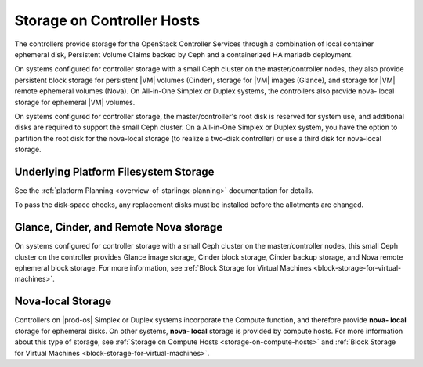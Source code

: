 
.. mkh1590590274215
.. _configuration-and-management-storage-on-controller-hosts:

===========================
Storage on Controller Hosts
===========================

The controllers provide storage for the OpenStack Controller Services through a
combination of local container ephemeral disk, Persistent Volume Claims backed
by Ceph and a containerized HA mariadb deployment.

On systems configured for controller storage with a small Ceph cluster on the
master/controller nodes, they also provide persistent block storage for
persistent |VM| volumes (Cinder), storage for |VM| images (Glance), and
storage for |VM| remote ephemeral volumes (Nova). On All-in-One Simplex or
Duplex systems, the controllers also provide nova- local storage for ephemeral
|VM| volumes.

On systems configured for controller storage, the master/controller's root disk
is reserved for system use, and additional disks are required to support the
small Ceph cluster. On a All-in-One Simplex or Duplex system, you have the
option to partition the root disk for the nova-local storage (to realize a
two-disk controller) or use a third disk for nova-local storage.


.. _configuration-and-management-storage-on-controller-hosts-section-rvx-vwc-vlb:

--------------------------------------
Underlying Platform Filesystem Storage
--------------------------------------

See the :ref:`platform Planning <overview-of-starlingx-planning>` documentation
for details.

To pass the disk-space checks, any replacement disks must be installed before
the allotments are changed.


.. _configuration-and-management-storage-on-controller-hosts-section-wgm-gxc-vlb:

---------------------------------------
Glance, Cinder, and Remote Nova storage
---------------------------------------

On systems configured for controller storage with a small Ceph cluster on the
master/controller nodes, this small Ceph cluster on the controller provides
Glance image storage, Cinder block storage, Cinder backup storage, and Nova
remote ephemeral block storage. For more information, see :ref:`Block Storage
for Virtual Machines <block-storage-for-virtual-machines>`.


.. _configuration-and-management-storage-on-controller-hosts-section-gpw-kxc-vlb:

------------------
Nova-local Storage
------------------

Controllers on |prod-os| Simplex or Duplex systems incorporate the Compute
function, and therefore provide **nova- local** storage for ephemeral disks. On
other systems, **nova- local** storage is provided by compute hosts. For more
information about this type of storage, see :ref:`Storage on Compute Hosts
<storage-on-compute-hosts>` and :ref:`Block Storage for Virtual Machines
<block-storage-for-virtual-machines>`.

